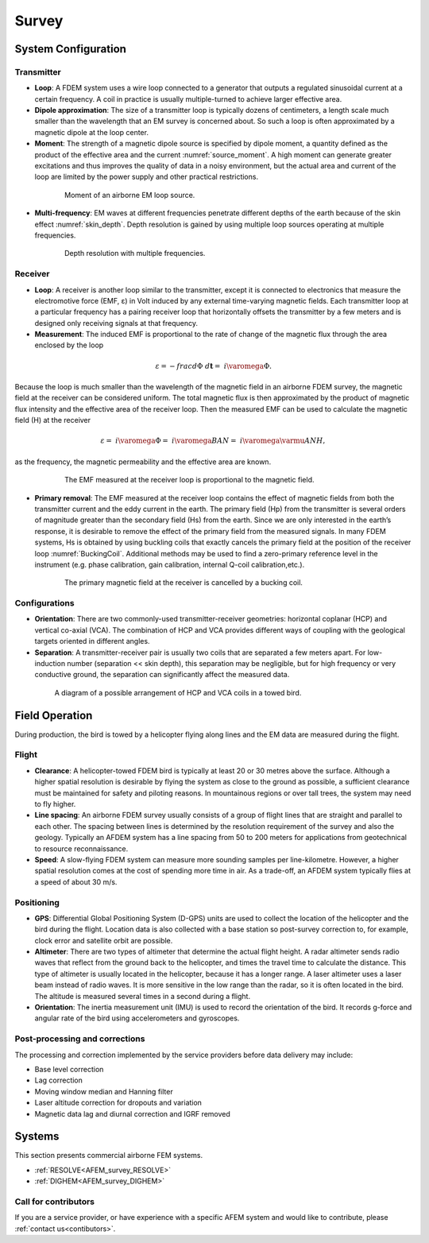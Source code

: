 .. _airborne_fdem_survey:

Survey
======

.. purpose::

    To provide an overview of the basic airborne FDEM system configuration and
    commonly used instrumentation.

System Configuration
--------------------

Transmitter
^^^^^^^^^^^

- **Loop**: A FDEM system uses a wire loop connected to a generator that outputs a regulated sinusoidal current at a certain frequency. A coil in practice is usually multiple-turned to achieve larger effective area.

- **Dipole approximation**: The size of a transmitter loop is typically dozens of centimeters, a length scale much smaller than the wavelength that an EM survey is concerned about. So such a loop is often approximated by a magnetic dipole at the loop center.

- **Moment**: The strength of a magnetic dipole source is specified by dipole moment, a quantity defined as the product of the effective area and the current :numref:`source_moment`. A high moment can generate greater excitations and thus improves the quality of data in a noisy environment, but the actual area and current of the loop are limited by the power supply and other practical restrictions.

.. figure:: ./images/source_moment.png
    :align: center
    :figwidth: 75%
    :name: source_moment
    
    Moment of an airborne EM loop source.

- **Multi-frequency**: EM waves at different frequencies penetrate different depths of the earth because of the skin effect :numref:`skin_depth`. Depth resolution is gained by using multiple loop sources operating at multiple frequencies.

.. figure:: ./images/skin_depth.png
    :align: center
    :figwidth: 75%
    :name: skin_depth
    
    Depth resolution with multiple frequencies.
    

Receiver
^^^^^^^^

- **Loop**: A receiver is another loop similar to the transmitter, except it is connected to electronics that measure the electromotive force (EMF, ε) in Volt induced by any external time-varying magnetic fields. Each transmitter loop at a particular frequency has a pairing receiver loop that horizontally offsets the transmitter by a few meters and is designed only receiving signals at that frequency.

- **Measurement**: The induced EMF is proportional to the rate of change of the magnetic flux through the area enclosed by the loop

.. math::
	\varepsilon = - frac{d \Phi}{~d \mathbf{t}} = ~i \varomega \Phi.
    
Because the loop is much smaller than the wavelength of the magnetic field in an airborne FDEM survey, the magnetic field at the receiver can be considered uniform. The total magnetic flux is then approximated by the product of magnetic flux intensity and the effective area of the receiver loop. Then the measured EMF can be used to calculate the magnetic field (H) at the receiver

.. math::
	\varepsilon = ~i \varomega \Phi = ~i \varomega B A N = ~i \varomega \varmu A N H,
    
as the frequency, the magnetic permeability and the effective area are known.

.. figure:: ./images/receiver_emf.png
    :align: center
    :figwidth: 75%
    :name: receiver_emf
    
    The EMF measured at the receiver loop is proportional to the magnetic field.


- **Primary removal**: The EMF measured at the receiver loop contains the effect of magnetic fields from both the transmitter current and the eddy current in the earth. The primary field (Hp) from the transmitter is several orders of magnitude greater than the secondary field (Hs) from the earth. Since we are only interested in the earth’s response, it is desirable to remove the effect of the primary field from the measured signals. In many FDEM systems, Hs is obtained by using buckling coils that exactly cancels the primary field at the position of the receiver loop :numref:`BuckingCoil`. Additional methods may be used to find a zero-primary reference level in the instrument (e.g. phase calibration, gain calibration, internal Q-coil calibration,etc.).

.. figure:: ./images/BuckingCoil.png
    :align: center
    :figwidth: 75%
    :name: BuckingCoil

    The primary magnetic field at the receiver is cancelled by a bucking coil.

Configurations
^^^^^^^^^^^^^^

- **Orientation**: There are two commonly-used transmitter-receiver geometries: horizontal coplanar (HCP) and vertical co-axial (VCA). The combination of HCP and VCA provides different ways of coupling with the geological targets oriented in different angles.

- **Separation**: A transmitter-receiver pair is usually two coils that are separated a few meters apart. For low-induction number (separation << skin depth), this separation may be negligible, but for high frequency or very conductive ground, the separation can significantly affect the measured data.

.. figure:: ./images/hcp_vca.jpg
    :align: center
    :figwidth: 80%
    :name: hcp_vca

    A diagram of a possible arrangement of HCP and VCA coils in a towed bird.

Field Operation
---------------

During production, the bird is towed by a helicopter flying along lines and the EM data are measured during the flight.

Flight
^^^^^^

- **Clearance**: A helicopter-towed FDEM bird is typically at least 20 or 30 metres above the surface. Although a higher spatial resolution is desirable by flying the system as close to the ground as possible, a sufficient clearance must be maintained for safety and piloting reasons. In mountainous regions or over tall trees, the system may need to fly higher.

- **Line spacing**: An airborne FDEM survey usually consists of a group of flight lines that are straight and parallel to each other. The spacing between lines is determined by the resolution requirement of the survey and also the geology. Typically an AFDEM system has a line spacing from 50 to 200 meters for applications from geotechnical to resource reconnaissance.

- **Speed**: A slow-flying FDEM system can measure more sounding samples per line-kilometre. However, a higher spatial resolution comes at the cost of spending more time in air. As a trade-off, an AFDEM system typically flies at a speed of about 30 m/s.


Positioning
^^^^^^^^^^^

- **GPS**: Differential Global Positioning System (D-GPS) units are used to collect the location of the helicopter and the bird during the flight. Location data is also collected with a base station so post-survey correction to, for example, clock error and satellite orbit are possible.

- **Altimeter**: There are two types of altimeter that determine the actual flight height. A radar altimeter sends radio waves that reflect from the ground back to the helicopter, and times the travel time to calculate the distance. This type of altimeter is usually located in the helicopter, because it has a longer range. A laser altimeter uses a laser beam instead of radio waves. It is more sensitive in the low range than the radar, so it is often located in the bird. The altitude is measured several times in a second during a flight.

- **Orientation**: The inertia measurement unit (IMU) is used to record the orientation of the bird. It records g-force and angular rate of the bird using accelerometers and gyroscopes.

Post-processing and corrections
^^^^^^^^^^^^^^^^^^^^^^^^^^^^^^^

The processing and correction implemented by the service providers before data delivery may include:

- Base level correction
- Lag correction
- Moving window median and Hanning filter
- Laser altitude correction for dropouts and variation
- Magnetic data lag and diurnal correction and IGRF removed


Systems
-------

This section presents commercial airborne FEM systems.

- :ref:`RESOLVE<AFEM_survey_RESOLVE>`
- :ref:`DIGHEM<AFEM_survey_DIGHEM>`


Call for contributors
^^^^^^^^^^^^^^^^^^^^^

If you are a service provider, or have experience with a specific AFEM system and would like to contribute, please :ref:`contact us<contibutors>`.

.. raw:: html

   <div class="col-md-2" align="center">
      <a href="http://github.com/ubcgif/em"><i class="fa fa-wrench fa-4x" aria-hidden="true"></i></a>
   </div>


